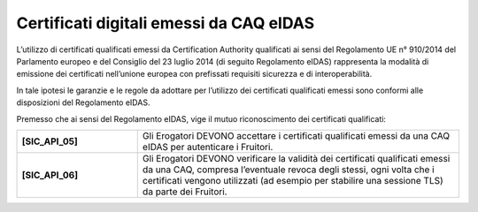 Certificati digitali emessi da CAQ eIDAS
========================================

L’utilizzo di certificati qualificati emessi da Certification Authority 
qualificati ai sensi del Regolamento UE n° 910/2014 del Parlamento 
europeo e del Consiglio del 23 luglio 2014 (di seguito Regolamento 
eIDAS) rappresenta la modalità di emissione dei certificati nell’unione 
europea con prefissati requisiti sicurezza e di interoperabilità.

In tale ipotesi le garanzie e le regole da adottare per l’utilizzo dei 
certificati qualificati emessi sono conformi alle disposizioni del 
Regolamento eIDAS.

Premesso che ai sensi del Regolamento eIDAS, vige il mutuo riconoscimento 
dei certificati qualificati: 

.. list-table:: 
   :widths: 15 40
   :header-rows: 0

   * - **[SIC_API_05]** 
     - Gli Erogatori DEVONO accettare i certificati qualificati emessi 
       da una CAQ eIDAS per autenticare i Fruitori.

   * - **[SIC_API_06]** 
     - Gli Erogatori DEVONO verificare la validità dei certificati 
       qualificati emessi da una CAQ, compresa l’eventuale revoca degli 
       stessi, ogni volta che i certificati vengono utilizzati (ad esempio 
       per stabilire una sessione TLS) da parte dei Fruitori.

.. forum_italia::
  :topic_id: 22265
  :scope: document
 